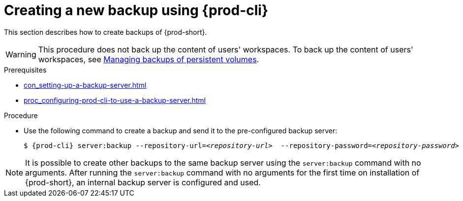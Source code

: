 [id="creating-a-new-backup-using-prod-cli"]
= Creating a new backup using {prod-cli}

This section describes how to create backups of {prod-short}.

WARNING: This procedure does not back up the content of users' workspaces. To back up the content of users' workspaces, see xref:managing-backups-of-persistent-volumes.adoc[Managing backups of persistent volumes].

.Prerequisites

* xref:con_setting-up-a-backup-server.adoc[]

* xref:proc_configuring-prod-cli-to-use-a-backup-server.adoc[]

.Procedure

* Use the following command to create a backup and send it to the pre-configured backup server:
+
[source,shell,subs="+quotes,+attributes"]
----
$ {prod-cli} server:backup --repository-url=__<repository-url>__  --repository-password=__<repository-password>__
----

NOTE: It is possible to create other backups to the same backup server using the `server:backup` command with no arguments. After running the `server:backup` command with no arguments for the first time on installation of {prod-short}, an internal backup server is configured and used.
//The second/last sentence on the previous line is not clear at all. max-cx